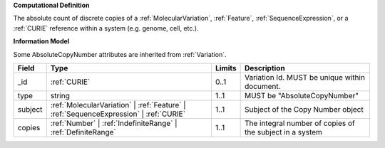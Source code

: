 **Computational Definition**

The absolute count of discrete copies of a :ref:`MolecularVariation`, :ref:`Feature`, :ref:`SequenceExpression`, or a :ref:`CURIE` reference within a system (e.g. genome, cell, etc.).

**Information Model**

Some AbsoluteCopyNumber attributes are inherited from :ref:`Variation`.

.. list-table::
   :class: clean-wrap
   :header-rows: 1
   :align: left
   :widths: auto
   
   *  - Field
      - Type
      - Limits
      - Description
   *  - _id
      - :ref:`CURIE`
      - 0..1
      - Variation Id. MUST be unique within document.
   *  - type
      - string
      - 1..1
      - MUST be "AbsoluteCopyNumber"
   *  - subject
      - :ref:`MolecularVariation` | :ref:`Feature` | :ref:`SequenceExpression` | :ref:`CURIE`
      - 1..1
      - Subject of the Copy Number object
   *  - copies
      - :ref:`Number` | :ref:`IndefiniteRange` | :ref:`DefiniteRange`
      - 1..1
      - The integral number of copies of the subject in a system

